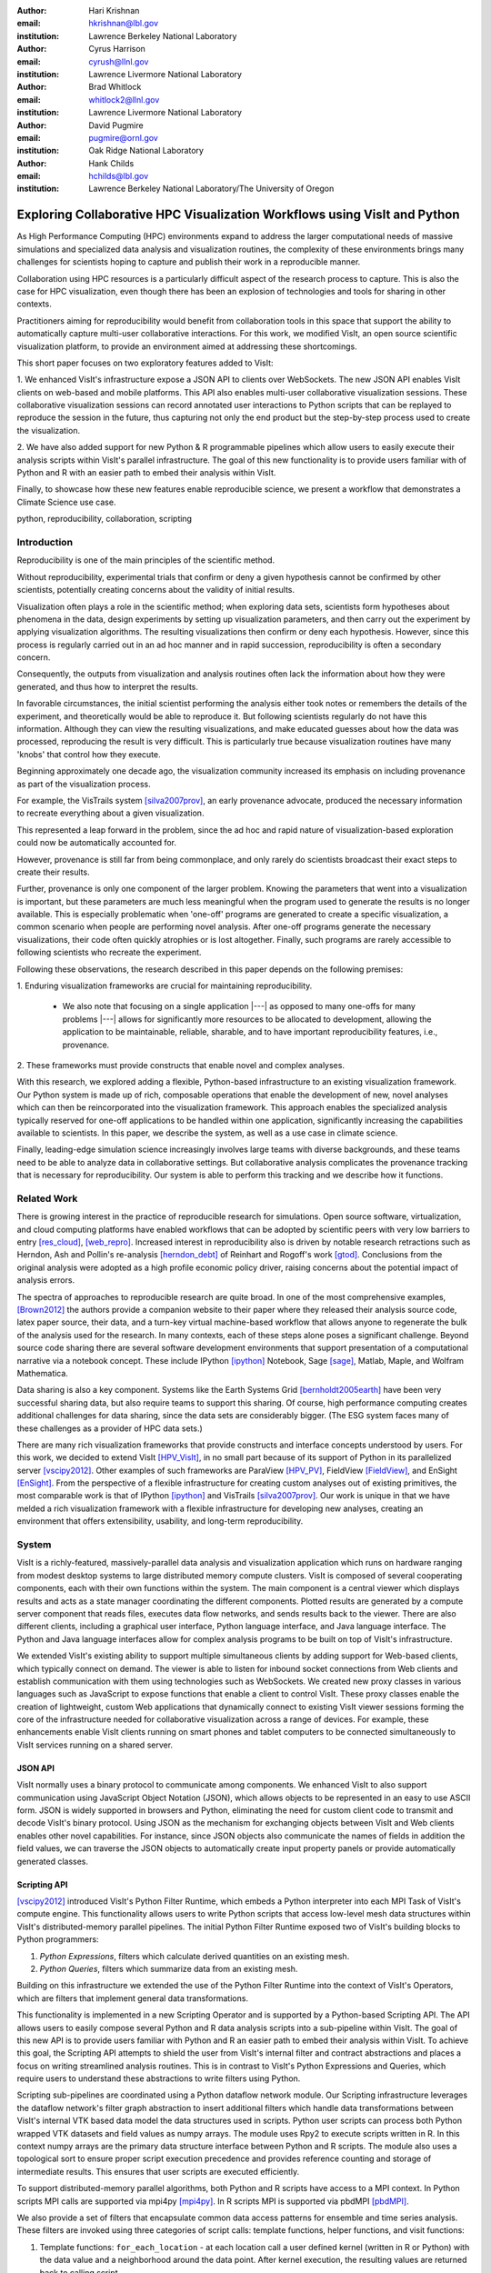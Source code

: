 :author: Hari Krishnan
:email: hkrishnan@lbl.gov
:institution: Lawrence Berkeley National Laboratory

:author: Cyrus Harrison
:email: cyrush@llnl.gov
:institution: Lawrence Livermore National Laboratory

:author: Brad Whitlock
:email: whitlock2@llnl.gov
:institution: Lawrence Livermore National Laboratory

:author: David Pugmire
:email: pugmire@ornl.gov
:institution: Oak Ridge National Laboratory

:author: Hank Childs
:email: hchilds@lbl.gov
:institution: Lawrence Berkeley National Laboratory/The University of Oregon

---------------------------------------------------------------------------
Exploring Collaborative HPC Visualization Workflows using VisIt and Python
---------------------------------------------------------------------------

.. class:: abstract

    As High Performance Computing (HPC) environments expand to address the 
    larger 
    computational needs of massive simulations and specialized data analysis 
    and visualization routines, the complexity of these environments brings 
    many challenges for scientists hoping to capture and publish their work 
    in a reproducible manner. 

    Collaboration using HPC resources is a particularly difficult aspect of 
    the research process to capture. 
    This is also the case for HPC visualization, even though there has been 
    an explosion of technologies and tools for sharing in other contexts.

    Practitioners aiming for reproducibility would benefit from collaboration 
    tools in this space that support the ability to automatically capture 
    multi-user collaborative interactions. 
    For this work, we modified VisIt, an open source scientific visualization 
    platform, to provide an environment aimed at addressing these shortcomings. 

    This short paper focuses on two exploratory features added to VisIt:

    1. We enhanced VisIt's infrastructure expose a JSON API to clients over WebSockets. 
    The new JSON API enables VisIt clients on web-based and mobile platforms. 
    This API also enables multi-user collaborative visualization sessions. 
    These collaborative visualization sessions can record annotated user 
    interactions to Python scripts that can be replayed to reproduce the 
    session in the future, thus capturing not only the end product but the 
    step-by-step process used to create the visualization.

    2. We have also added support for new Python & R programmable pipelines 
    which allow users to easily execute their analysis scripts within VisIt's 
    parallel infrastructure. 
    The goal of this new functionality is to provide users familiar with of 
    Python and R with an easier path to embed their analysis within VisIt.

    Finally, to showcase how these new features enable reproducible science, we 
    present a workflow that demonstrates a Climate Science use case.


.. class:: keywords

   python, reproducibility, collaboration, scripting

Introduction
-------------

Reproducibility is one of the main principles of the scientific method.

Without reproducibility, experimental trials that confirm or deny a given
hypothesis cannot be confirmed by other scientists, potentially creating concerns about the validity of initial results.

Visualization often plays a role in the scientific method;
when exploring data sets, scientists form 
hypotheses about phenomena in the data, 
design experiments by setting up visualization parameters, and then
carry out the experiment by applying visualization algorithms.
The resulting visualizations then confirm or deny each hypothesis.
However, since this process is regularly carried out in an ad hoc manner and in rapid succession, reproducibility is often a secondary concern.

Consequently, the outputs from visualization and analysis routines often
lack the information about how they were generated, and thus how to 
interpret the results.

In favorable circumstances, the initial scientist performing the analysis either
took notes or remembers the details of the experiment, and theoretically
would be able to reproduce it.
But following scientists regularly do not have this information.
Although they can view the resulting visualizations,
and make educated guesses about how the data was processed, 
reproducing the result is very difficult.
This is particularly true because visualization routines
have many 'knobs' that control how they execute.

Beginning approximately one decade ago, the visualization community
increased its emphasis on including provenance as part of
the visualization process.  

For example, the VisTrails system [silva2007prov]_, an 
early provenance advocate, produced the necessary information 
to recreate everything about a given visualization.

This represented a leap forward in the problem, 
since the ad hoc and rapid nature of visualization-based
exploration could now be automatically accounted for.

However, provenance is still far from being commonplace,
and only rarely do scientists broadcast their exact steps
to create their results.

Further, provenance is only one component of the larger problem.
Knowing the parameters that went into a visualization is important,
but these parameters are much less meaningful when the program
used to generate the results is no longer available.
This is especially problematic when 'one-off' programs are generated
to create a specific visualization, a common scenario when
people are performing novel analysis.
After one-off programs generate the necessary visualizations, their
code often quickly atrophies or is lost altogether.
Finally, such programs are rarely accessible to following scientists who
recreate the experiment.

Following these observations, 
the research described in this paper depends on the following
premises:

1. Enduring visualization frameworks are crucial for maintaining
reproducibility.

    - We also note that focusing on a single application |---| as opposed to many one-offs for many problems |---| allows for significantly more resources to be allocated to development, allowing the application to be maintainable, reliable, sharable, and to have important reproducibility features, i.e., provenance.

2. These frameworks must provide constructs that enable 
novel and complex analyses.

With this research, we explored adding a flexible, Python-based infrastructure
to an existing visualization framework.
Our Python system is made up of rich, composable operations that enable
the development of new, novel analyses which can then be reincorporated
into the visualization framework.
This approach enables the specialized analysis typically
reserved for one-off applications to be handled within
one application, significantly increasing the
capabilities available to scientists.
In this paper,  we describe the system, as well as a use case in 
climate science.

Finally, leading-edge simulation science increasingly involves large
teams with diverse backgrounds, and these teams need to be able to
analyze data in collaborative settings.
But collaborative analysis complicates the provenance tracking that is
necessary for reproducibility.
Our system is able to perform this tracking and we describe how it functions.

Related Work
------------------

There is growing interest in the practice of reproducible research for simulations. Open source software, virtualization, and cloud computing platforms  have enabled workflows that can be adopted by scientific peers with very low barriers to entry [res_cloud]_, [web_repro]_. Increased interest in reproducibility also is driven by notable research retractions such as Herndon, Ash and Pollin's re-analysis [herndon_debt]_ of Reinhart and Rogoff's work [gtod]_. Conclusions from the original analysis were adopted as a high profile economic policy driver, raising concerns about the potential impact of analysis errors.

The spectra of approaches to reproducible research are quite broad. In one of the most comprehensive examples, [Brown2012]_ the authors provide a companion website to their paper where they released their analysis source code, latex paper source, their data, and a turn-key virtual machine-based workflow that allows anyone to regenerate the bulk of the analysis used for the research. In many contexts, each of these steps alone poses a significant challenge. Beyond source code sharing there are several software development environments that support presentation of a computational narrative via a notebook concept. These include IPython [ipython]_ Notebook, Sage [sage]_, Matlab, Maple, and Wolfram Mathematica.

Data sharing is also a key component. Systems like the Earth Systems Grid [bernholdt2005earth]_ have been very successful sharing data, but also require
teams to support this sharing.  
Of course, high performance computing creates additional challenges for
data sharing, since the data sets are considerably bigger.
(The ESG system faces many of these challenges as a provider of HPC
data sets.)

There are many rich visualization frameworks that provide constructs
and interface concepts understood by users.
For this work, we decided to extend VisIt [HPV_VisIt]_, in no small
part because of its support of Python in its parallelized server [vscipy2012]_.
Other examples of such frameworks are ParaView [HPV_PV]_, FieldView [FieldView]_, and EnSight [EnSight]_.
From the perspective of a flexible infrastructure for creating custom
analyses out of existing primitives, the most comparable work is that
of IPython [ipython]_ and VisTrails [silva2007prov]_.  Our work
is unique in that we have melded a rich visualization framework with
a flexible infrastructure for developing new analyses, creating an
environment that offers extensibility, usability, and long-term reproducibility.

System
-------

VisIt is a richly-featured, massively-parallel data analysis and visualization application which runs on hardware ranging from modest desktop systems to large distributed memory compute clusters. VisIt is composed of several cooperating components, each with their own functions within the system. The main component is a central viewer which displays results and acts as a state manager coordinating the different components. Plotted results are generated by a compute server component that reads files, executes data flow networks, and sends results back to the viewer. There are also different clients, including a graphical user interface, Python language interface, and Java language interface. The Python and Java language interfaces allow for complex analysis programs to be built on top of VisIt's infrastructure.

We extended VisIt's existing ability to support multiple simultaneous clients by adding support for Web-based clients, which typically connect on demand. The viewer is able to listen for inbound socket connections from Web clients and establish communication with them using technologies such as WebSockets. We created new proxy classes in various languages such as JavaScript to expose   functions that enable a client to control VisIt. These proxy classes enable the creation of lightweight, custom Web applications that dynamically connect to existing VisIt viewer sessions forming the core of the infrastructure needed for collaborative visualization across a range of devices. For example, these enhancements enable VisIt clients running on smart phones and tablet computers to be connected simultaneously to VisIt services running on a shared server.


JSON API
~~~~~~~~~

VisIt normally uses a binary protocol to communicate among components. We enhanced VisIt to also support communication using JavaScript Object Notation (JSON), which allows objects to be represented in an easy to use ASCII form. JSON is widely supported in browsers and Python, eliminating the need for custom client code to transmit and decode VisIt's binary protocol. Using JSON as the mechanism for exchanging objects between VisIt and Web clients enables other novel capabilities. For instance, since  JSON objects also communicate the names of fields in addition the field values, we can traverse the JSON objects to automatically create input property panels or provide automatically generated classes.


Scripting API
~~~~~~~~~~~~~~

[vscipy2012]_ introduced VisIt's Python Filter Runtime, which embeds a Python interpreter into each MPI Task of VisIt's compute engine. This functionality allows users to write Python scripts that access low-level mesh data structures within VisIt's distributed-memory parallel pipelines. The initial Python Filter Runtime exposed two of VisIt's building blocks to Python programmers:

1. *Python Expressions*, filters which calculate derived quantities on an existing mesh.
2. *Python Queries*, filters which summarize data from an existing mesh.

Building on this infrastructure we extended the use of the Python Filter Runtime 
into the context of VisIt's Operators, which are filters that implement general data transformations.

This functionality is implemented in a new Scripting Operator and is supported by a Python-based Scripting API. The API allows users to easily compose several Python and R data analysis scripts into a sub-pipeline within VisIt.  The goal of this new API is to provide users familiar with Python and R an easier path to embed their analysis within VisIt.
To achieve this goal, the Scripting API attempts to shield the user from VisIt's internal filter and contract abstractions and places a focus on writing streamlined analysis routines. This is in contrast to VisIt's Python Expressions and Queries, which require users to understand these abstractions to write filters using Python.

Scripting sub-pipelines are coordinated using a Python dataflow network module.
Our Scripting infrastructure leverages the dataflow network's filter graph abstraction to insert additional filters which handle data transformations between VisIt's internal VTK based data model the data structures used in scripts. Python user scripts can process both  Python wrapped VTK datasets and field values as numpy arrays. The module uses Rpy2 to execute scripts written in R. In this context numpy arrays are the primary data structure interface between Python and R scripts. The module also uses a topological sort to ensure proper script execution precedence and provides reference counting and storage of intermediate results. This ensures that user scripts are executed efficiently.

To support distributed-memory parallel algorithms, both Python and R scripts have access to a MPI context. In Python scripts MPI calls are supported via mpi4py [mpi4py]_. In R scripts MPI is supported via pbdMPI [pbdMPI]_.

We also provide a set of filters that encapsulate common data access patterns for ensemble and time series analysis. These filters are invoked using three categories of script calls: template functions, helper functions, and visit functions:

1. Template functions: ``for_each_location`` - at each location call a user defined kernel (written in R or Python) with the data value and a neighborhood around the data point. After kernel execution, the resulting values are returned back to calling script.

2. Helper functions: ``visit_write`` - write dataset to a file using a supported format such as NETCDF or visit_get_mesh_info, then return details about the underlying mesh dataset.

3. Visit functions: VisIt operators and utility functions can be registered with the scripting system. Therefore, within the Python or R environment, users can exercise any registered VisIt function and have it return results. For example, the PeaksOverThreshold Operator in VisIt can register a signature with the Script operator and then a user can call this functionality within their script.


Reproducibility
~~~~~~~~~~~~~~~~

Each of the clients connected to the VisIt viewer can send commands and state intended to drive the VisIt session. These multiple input streams are consolidated into a single input stream in the viewer that lets the different clients perform actions. As actions are performed, they can cause changes in state that need to be sent back to clients. When new state is sent back to the various clients, they are free to respond as required, depending on their function. For example, when the GUI receives new state, it updates the controls in its windows to reflect the new state from the viewer. When the Python interface receives new state, it transforms the state back into the requisite Python commands needed to cause the state change and logs the commands to a log file that can be replayed later. This same infrastructure is used to record actions taken by the GUI into corresponding Python code that can reproduce the same GUI actions. We have extended VisIt's Python recording mechanism so it annotates the generated Python code with the identity of the user who caused the command to be generated. This increases the available visualization provenance information while still producing a log file that can be replayed to restore the state of the system in a future VisIt session. VisIt's existing Python interface can be used to replay the generated script. We have also extended VisIt's Python interface with a new ``WriteScript()`` function that can write Python code to reproduce the exact state of the visualization system. This produces Python code that is much more concise, requiring far fewer visualization operations to be performed to restore VisIt's state. We envision being able to build on this capability to automatically produce streamlined domain-specific applications that can set up their plots based on the output from the WriteScript() function.

Evaluation
-----------

.. figure:: GEV.png
.. figure:: POT.png

    Extreme precipitation analysis done on an ensemble of two
    CAM5.1 control runs over 1959-2007 using Generalized Extreme Value
    Analysis (Top), and Peaks-over-Threshold (Bottom) :label:`fig:ExtremeValues`

The collaboration we have had with climate scientists has proven to
be a rich test-bed for the exploration of this workflow. The
collaboration began with the integration of VisIt and R to do
parallel statistical analysis on very large climate data sets using
large HPC resources. The climate scientists were interesting in using
a statistical technique called extreme value analysis [coles-2001]_
to understand rare temperatue and precipitation patterns and events in global simulations
at very fine temporal resolutions.
Initially,
several different extreme value analysis algorithms were implemented
and incorporated into VisIt as built-in operations. As we worked with
the climate scientists, and statisticians, it became clear that a more
flexible framework where arbitrary analyses could be easily scripted
and experimented with would prove valuable.  It would also make it
easier for scientists to collaborate, verify various techniques, and
make reproducibility much easier.


Figure :ref:`fig:ExtremeValues` shows early results using this new framework
on estimated annual return
values that would occur once every 20 years on average, using
Generalized Extreme Value, and Peaks-over-Threshold, respectively. The
analyses were done on an ensemble of two CAM5.1 control runs over the
period of 1959-2007 of daily precipitation.

These analyses required a kernel to be executed at each spatial
location using precipitation values over all of the time steps. This
was supported using the API call
**ForEachLocation(user-kernel)**. The VisIt infrastructure
parallelizes the computation required to read in all of the
time steps, and aggregates all the time values for each location. The
user supplied kernel is then executed using the vector of time-values
as input.  Another API call is made to write the analysis results out
in the desired format, in this case, NETCDF.  For both the examples
shown in Figure :ref:`fig:ExtremeValues`, the same API call was made
with different user-defined kernels.

Using this capability has several advantages. First, it makes it much
easier for domain scientists to experiment with different analysis
techniques. Large, parallel visualization frameworks are complex,
large pieces of source code, and domain scientists will rarely have
the experience to make changes to perform the analysis. This framework
allows the scientists to focus on the environment they are most
familiar with, analysis kernels written in R or Python, and leave the
details of efficient parallel processing of large scientific data to
the visualization framework developers. And second, it makes comparison
and reproducibility much easier since the required elements are just
the R or Python kernel code written by the domain scientists.
The results can be shared and verified independent of VisIt by
execution of the kernel in either Python or R environments on the
same, or additional data.

Conclusions and Future Work
----------------------------

Reproducibility is an important element of the scientific method, since it enables the
confirmation of experimental trials that confirm or deny a hypothesis, and visualization
is a common mechanism for evaluating experiments.
Hence, it is important that visualizations be carried out in a reproducible manner.
With this work, we demonstrated that it is possible to extend a richly featured
visualization framework with flexible analysis routines in a way that supports
reproducibility, and we also demonstrated how capable such a system can be.
Further, we considered the problem of collaborative analysis, which
is increasingly needed as scientific teams
are more and more often made up of large teams.
Python was a key element to our success.
Since many packages already have Python interfaces, it expedited incorporation
of packages like R, and provided a familiar setting for users wanting to develop new interfaces.
In total, we believe this work was impactful, since it extends the capabilities of many user groups and does it in a reproducible way.
Finally, there are many future directions for this effort, including improved support for plotting and data retrieval (i.e., file readers), language support beyond Python, and tighter integration with the overall VisIt system.

References
-----------

.. [silva2007prov] Silva, Claudio T and Freire, Juliana and Callahan, Steven P.
   *Provenance for visualizations: Reproducibility and beyond*,
   Computing in Science & Engineering 82-89, 2007, IEEE.

.. [vscipy2012]
   Harrison, Cyrus and Krishnan, Hari. *Python's Role in VisIt*,
   Proceedings of the eleventh annual Scientific Computing with Python Conference (SciPy 2012).

.. [gtod] Reinhart, Carmen M. and Rogoff, Kenneth S. *Growth in a Time of Debt*,
    American Economic Review, 573-78, September, 2010

.. [ipython] Perez, Fernando and Granger, Brian E.,
   *IPython: a System for Interactive Scientific Computing*,
   Comput. Sci. Eng., 21-29 May, 2007.

.. [sage]
   W.A. Stein and others,
   *Sage Mathematics Software*, http://sagemath.org

.. [repo_research_intro]
   Fomel, S. and Claerbout, J.F.
   *Guest Editors' Introduction: Reproducible Research*,
   Computing in Science Engineering 2009, pages 5-7.

.. [herndon_debt]
   Herndon, Thomas and Ash, Michael and Pollin, Robert
   *Does High Public Debt Consistently Stifle Economic Growth? A Critique of Reinhart and Rogoff*, April, 2013

.. [Brown2012]
   Brown, C Titus and Howe, Adina and Zhang, Qingpeng and Pyrkosz, Alexis B and Brom, Timothy H
   *A Reference-Free Algorithm for Computational Normalization of Shotgun
   Sequencing Data*, 2012, http://arxiv.org/abs/1203.4802

.. [web_repro]
   Pieter Van Gorp and Steffen Mazanek.
   *SHARE: a web portal for creating and sharing executable research papers*,
   Proceedings of the International Conference on Computational Science, 
   ICCS 2011 589-597, 2011

.. [res_cloud]
   Van Gorp, Pieter and Grefen, Paul
   *Supporting the internet-based evaluation of research software with cloud infrastructure*, Softw. Syst. Model. 11-28, Feb 2012

.. [HPV_VisIt]
   Hank Childs, Eric Brugger, Brad Whitlock, Jeremy Meredith, Sean Ahern, David
   Pugmire, Kathleen Biagas, Mark Miller, Cyrus Harrison, Gunther H. Weber,
   Hari Krishnan, Thomas Fogal, Allen Sanderson, Christoph Garth, E. Wes
   Bethel, David Camp,  Oliver Rübel, Marc Durant, Jean M. Favre,  and Paul
   Navrátil.
   *VisIt: An End-User Tool For Visualizing and Analyzing Very Large Data*,
   High Performance Visualization |---| Enabling Extreme-Scale Scientific Insight, 357-372, Oct 2012

.. [HPV_PV]
   Utkarsh Ayachit, Berk Geveci, Kenneth Moreland, John Patchett, and Jim Ahrens,
   *The ParaView Visualization Application*,
   High Performance Visualization |---| Enabling Extreme-Scale Scientific Insight, 383-400, Oct 2012

.. [EnSight]
   *EnSight User Manual*,
   Computational Engineering International, Inc. December, 2009

.. [FieldView]
   Steve M. Legensky.  *Interactive investigation of fluid mechanics data sets*,
   VIS '90: Proceedings of the 1st conference on Visualization '90
   435-439, San Francisco, California, IEEE Computer Society Press

.. [bernholdt2005earth]
   Bernholdt, David and Bharathi, Shishir and Brown, David and Chanchio, Kasidit and Chen, Meili and Chervenak, Ann and Cinquini, Luca and Drach, Bob and Foster, Ian and Fox, Peter and others,
   *The earth system grid: Supporting the next generation of climate modeling researc*,
   Proceedings of the IEEE, 485-495, 2005

.. [pbdMPI]
   Wei-Chen Chen and George Ostrouchov and Drew Schmidt and Pragneshkumar Patel and Hao Yu,
   *pbdMPI: Programming with Big Data: Interface to MPI*, 2012

.. [mpi4py]
   Dalcín, Lisandro and Paz, Rodrigo and Storti, Mario and D'Elía, Jorge,
   *MPI for Python: Performance improvements and MPI-2 extensions*,
   J. Parallel Distrib. Comput., May, 2008

.. [coles-2001]
   Stuart Coles,
   *An Introduction to Statistical Modeling of Extreme Values*,
   Springer-Verlag, 2001
